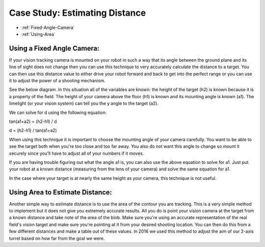 Case Study: Estimating Distance
===============================
* :ref:`Fixed-Angle-Camera`
* :ref:`Using-Area`

.. Fixed-Angle-Camera:
Using a Fixed Angle Camera:
~~~~~~~~~~~~~~~~~~~~~~~~~~~
If your vision tracking camera is mounted on your robot in such a way that its angle between the ground plane and its line of sight does not change then you can use this technique to very accurately calculate the distance to a target.  You can then use this distance value to either drive your robot forward and back to get into the perfect range or you can use it to adjust the power of a shooting mechanism.  

See the below diagram.  In this situation all of the variables are known: the height of the target (h2) is known because it is a property of the field.  The height of your camera above the floor (h1) is known and its mounting angle is known (a1).  The limelight (or your vision system) can tell you the y angle to the target (a2).

.. image:: img/DistanceEstimation.jpg
	:align: center

We can solve for d using the following equation:

tan(a1+a2) = (h2-h1) / d

d = (h2-h1) / tan(a1+a2)

When using this technique it is important to choose the mounting angle of your camera carefully.  You want to be able to see the target both when you're too close and too far away.  You also do not want this angle to change so mount it securely since you'll have to adjust all of your numbers if it moves.

If you are having trouble figuring out what the angle a1 is, you can also use the above equation to solve for a1.  Just put your robot at a known distance (measuring from the lens of your camera) and solve the same equation for a1.

In the case where your target is at nearly the same height as your camera, this technique is not useful.

.. Using-Area:
Using Area to Estimate Distance:
~~~~~~~~~~~~~~~~~~~~~~~~~~~~~~~~

Another simple way to estimate distance is to use the area of the contour you are tracking.  This is a very simple method to implement but it does not give you extremely accurate results.  All you do is point your vision camera at the target from a known distance and take note of the area of the blob.  Make sure you're using an accurate representation of the real field's vision target and make sure you're pointing at it from your desired shooting location.  You can then do this from a few different distances and make a table out of these values.  In 2016 we used this method to adjust the aim of our 2-axis turret based on how far from the goal we were.


